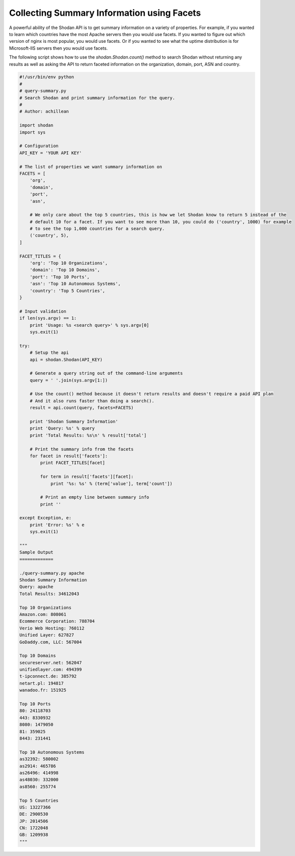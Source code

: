 Collecting Summary Information using Facets
-------------------------------------------

A powerful ability of the Shodan API is to get summary information on a variety of properties. For example,
if you wanted to learn which countries have the most Apache servers then you would use facets. If you wanted
to figure out which version of nginx is most popular, you would use facets. Or if you wanted to see what the
uptime distribution is for Microsoft-IIS servers then you would use facets.

The following script shows how to use the `shodan.Shodan.count()` method to search Shodan without returning
any results as well as asking the API to return faceted information on the organization, domain, port, ASN
and country.

.. code-block:: python

	#!/usr/bin/env python
	#
	# query-summary.py
	# Search Shodan and print summary information for the query.
	#
	# Author: achillean

	import shodan
	import sys

	# Configuration
	API_KEY = 'YOUR API KEY'

	# The list of properties we want summary information on
	FACETS = [
	    'org',
	    'domain',
	    'port',
	    'asn',

	    # We only care about the top 5 countries, this is how we let Shodan know to return 5 instead of the
	    # default 10 for a facet. If you want to see more than 10, you could do ('country', 1000) for example
	    # to see the top 1,000 countries for a search query.
	    ('country', 5),
	]

	FACET_TITLES = {
	    'org': 'Top 10 Organizations',
	    'domain': 'Top 10 Domains',
	    'port': 'Top 10 Ports',
	    'asn': 'Top 10 Autonomous Systems',
	    'country': 'Top 5 Countries',
	}

	# Input validation
	if len(sys.argv) == 1:
	    print 'Usage: %s <search query>' % sys.argv[0]
	    sys.exit(1)

	try:
	    # Setup the api
	    api = shodan.Shodan(API_KEY)

	    # Generate a query string out of the command-line arguments
	    query = ' '.join(sys.argv[1:])

	    # Use the count() method because it doesn't return results and doesn't require a paid API plan
	    # And it also runs faster than doing a search().
	    result = api.count(query, facets=FACETS)
	    
	    print 'Shodan Summary Information'
	    print 'Query: %s' % query
	    print 'Total Results: %s\n' % result['total']
	    
	    # Print the summary info from the facets
	    for facet in result['facets']:
	        print FACET_TITLES[facet]
	        
	        for term in result['facets'][facet]:
	            print '%s: %s' % (term['value'], term['count'])

	        # Print an empty line between summary info
	        print ''
	    
	except Exception, e:
	    print 'Error: %s' % e
	    sys.exit(1)

	"""
	Sample Output
	=============

	./query-summary.py apache
	Shodan Summary Information
	Query: apache
	Total Results: 34612043

	Top 10 Organizations
	Amazon.com: 808061
	Ecommerce Corporation: 788704
	Verio Web Hosting: 760112
	Unified Layer: 627827
	GoDaddy.com, LLC: 567004

	Top 10 Domains
	secureserver.net: 562047
	unifiedlayer.com: 494399
	t-ipconnect.de: 385792
	netart.pl: 194817
	wanadoo.fr: 151925

	Top 10 Ports
	80: 24118703
	443: 8330932
	8080: 1479050
	81: 359025
	8443: 231441

	Top 10 Autonomous Systems
	as32392: 580002
	as2914: 465786
	as26496: 414998
	as48030: 332000
	as8560: 255774

	Top 5 Countries
	US: 13227366
	DE: 2900530
	JP: 2014506
	CN: 1722048
	GB: 1209938
	"""
